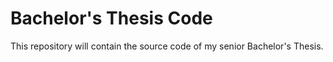 * Bachelor's Thesis Code
This repository will contain the source code of my senior Bachelor's Thesis.
